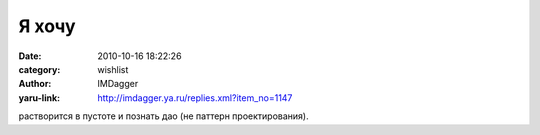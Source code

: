 Я хочу 
=======
:date: 2010-10-16 18:22:26
:category: wishlist
:author: IMDagger
:yaru-link: http://imdagger.ya.ru/replies.xml?item_no=1147

растворится в пустоте и познать дао (не паттерн проектирования).

